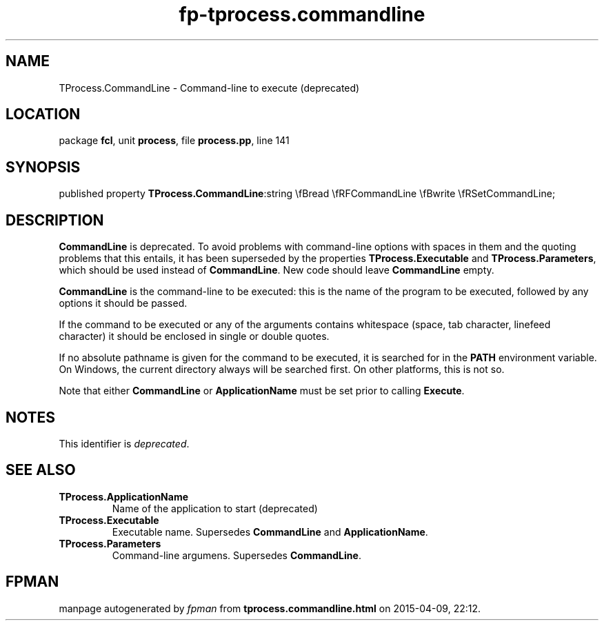 .\" file autogenerated by fpman
.TH "fp-tprocess.commandline" 3 "2014-03-14" "fpman" "Free Pascal Programmer's Manual"
.SH NAME
TProcess.CommandLine - Command-line to execute (deprecated)
.SH LOCATION
package \fBfcl\fR, unit \fBprocess\fR, file \fBprocess.pp\fR, line 141
.SH SYNOPSIS
published property  \fBTProcess.CommandLine\fR:string \\fBread \\fRFCommandLine \\fBwrite \\fRSetCommandLine;
.SH DESCRIPTION
\fBCommandLine\fR is deprecated. To avoid problems with command-line options with spaces in them and the quoting problems that this entails, it has been superseded by the properties \fBTProcess.Executable\fR and \fBTProcess.Parameters\fR, which should be used instead of \fBCommandLine\fR. New code should leave \fBCommandLine\fR empty.

\fBCommandLine\fR is the command-line to be executed: this is the name of the program to be executed, followed by any options it should be passed.

If the command to be executed or any of the arguments contains whitespace (space, tab character, linefeed character) it should be enclosed in single or double quotes.

If no absolute pathname is given for the command to be executed, it is searched for in the \fBPATH\fR environment variable. On Windows, the current directory always will be searched first. On other platforms, this is not so.

Note that either \fBCommandLine\fR or \fBApplicationName\fR must be set prior to calling \fBExecute\fR.


.SH NOTES
This identifier is \fIdeprecated\fR.
.SH SEE ALSO
.TP
.B TProcess.ApplicationName
Name of the application to start (deprecated)
.TP
.B TProcess.Executable
Executable name. Supersedes \fBCommandLine\fR and \fBApplicationName\fR.
.TP
.B TProcess.Parameters
Command-line argumens. Supersedes \fBCommandLine\fR.

.SH FPMAN
manpage autogenerated by \fIfpman\fR from \fBtprocess.commandline.html\fR on 2015-04-09, 22:12.

